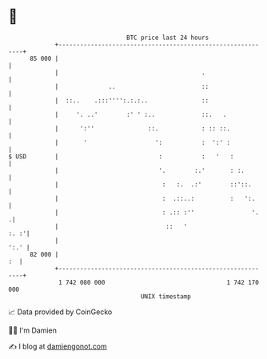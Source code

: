 * 👋

#+begin_example
                                    BTC price last 24 hours                    
                +------------------------------------------------------------+ 
         85 000 |                                                            | 
                |                                        .                   | 
                |              ..                        ::                  | 
                |  ::..    .:::'''':.:.:..               ::                  | 
                |     '. ..'        :' ' :..             ::.   .             | 
                |      ':''               ::.            : :: ::.            | 
                |       '                   ':           :  ':' :            | 
   $ USD        |                            :           :   '   :           | 
                |                            '.        :.'       : :.        | 
                |                             :   :.  .:'        ::'::.      | 
                |                             :  .::..:          :   ':.     | 
                |                             : .:: :''                '.   .| 
                |                              ::   '                   :. :'| 
                |                                                       ':.' | 
         82 000 |                                                         :  | 
                +------------------------------------------------------------+ 
                 1 742 080 000                                  1 742 170 000  
                                        UNIX timestamp                         
#+end_example
📈 Data provided by CoinGecko

🧑‍💻 I'm Damien

✍️ I blog at [[https://www.damiengonot.com][damiengonot.com]]
